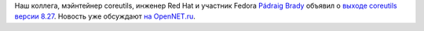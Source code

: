.. title: Coreutils 8.27
.. slug: coreutils-827
.. date: 2017-03-13 14:31:21 UTC+03:00
.. tags: coreutils
.. category: 
.. link: 
.. description: 
.. type: text
.. author: Peter Lemenkov

Наш коллега, мэйнтейнер coreutils, инженер Red Hat и участник Fedora `Pádraig
Brady <https://www.openhub.net/accounts/pixelbeat>`__ объявил о `выходе
coreutils версии 8.27
<https://www.mail-archive.com/info-gnu@gnu.org/msg02255.html>`_. Новость уже
обсуждают `на OpenNET.ru
<https://www.opennet.ru/opennews/art.shtml?num=46169>`_.
